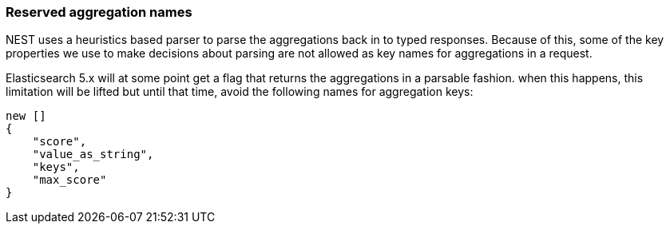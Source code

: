 :ref_current: https://www.elastic.co/guide/en/elasticsearch/reference/7.2

:github: https://github.com/elastic/elasticsearch-net

:nuget: https://www.nuget.org/packages

////
IMPORTANT NOTE
==============
This file has been generated from https://github.com/elastic/elasticsearch-net/tree/7.x/src/Tests/Tests/Aggregations/ReservedAggregationNames.doc.cs. 
If you wish to submit a PR for any spelling mistakes, typos or grammatical errors for this file,
please modify the original csharp file found at the link and submit the PR with that change. Thanks!
////

[[reserved-aggregation-names]]
=== Reserved aggregation names

NEST uses a heuristics based parser to parse the aggregations back in to typed responses.
Because of this, some of the key properties we use to make decisions about parsing are not allowed as key names
for aggregations in a request.

Elasticsearch 5.x will at some point get a flag that returns the aggregations in a parsable
fashion. when this happens, this limitation will be lifted but until that time, avoid the following names for
aggregation keys:

[source,csharp]
----
new []
{
    "score",
    "value_as_string",
    "keys",
    "max_score"
}
----

